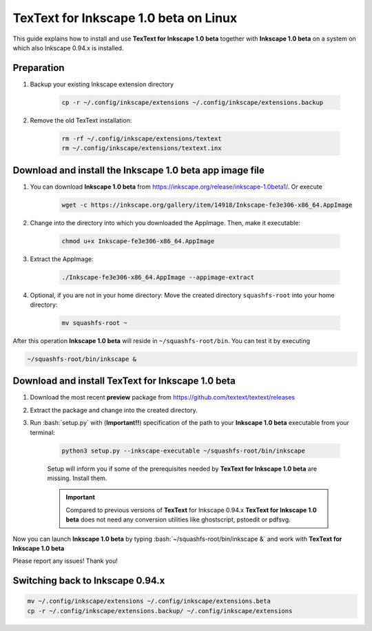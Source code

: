 .. |TexText| replace:: **TexText for Inkscape 1.0 beta**
.. |Inkscape| replace:: **Inkscape 1.0 beta**

.. role:: bash(code)
   :language: bash
   :class: highlight

.. role:: latex(code)
   :language: latex
   :class: highlight

.. _linux-beta-install:

==================
|TexText| on Linux
==================

This guide explains how to install and use |TexText| together with |Inkscape| on a system
on which also Inkscape 0.94.x is installed.

Preparation
===========

1. Backup your existing Inkscape extension directory

    .. code-block:: bash

        cp -r ~/.config/inkscape/extensions ~/.config/inkscape/extensions.backup

2. Remove the old TexText installation:

    .. code-block:: bash

        rm -rf ~/.config/inkscape/extensions/textext
        rm ~/.config/inkscape/extensions/textext.inx


Download and install the |Inkscape| app image file
==================================================

1. You can download |Inkscape| from https://inkscape.org/release/inkscape-1.0beta1/. Or
   execute

    .. code-block:: bash

        wget -c https://inkscape.org/gallery/item/14918/Inkscape-fe3e306-x86_64.AppImage

2. Change into the directory into which you downloaded the AppImage. Then, make it executable:

    .. code-block:: bash

        chmod u+x Inkscape-fe3e306-x86_64.AppImage

3. Extract the AppImage:

    .. code-block:: bash

        ./Inkscape-fe3e306-x86_64.AppImage --appimage-extract

4. Optional, if you are not in your home directory: Move the created directory ``squashfs-root``
   into your home directory:

    .. code-block:: bash

        mv squashfs-root ~

After this operation |Inkscape| will reside in ``~/squashfs-root/bin``. You can test it by
executing

.. code-block:: bash

    ~/squashfs-root/bin/inkscape &


Download and install |TexText|
==============================

1. Download the most recent **preview** package from https://github.com/textext/textext/releases
2. Extract the package and change into the created directory.
3. Run :bash:`setup.py` with (**Important!!**) specification of the path to your |Inkscape| executable
   from your terminal:

    .. code-block:: bash

        python3 setup.py --inkscape-executable ~/squashfs-root/bin/inkscape

    Setup will inform you if some of the prerequisites needed by |TexText| are missing.
    Install them.

    .. important::

        Compared to previous versions of **TexText** for Inkscape 0.94.x |TexText| does
        not need any conversion utilities like ghostscript, pstoedit or pdfsvg.

Now you can launch |Inkscape| by typing :bash:`~/squashfs-root/bin/inkscape &` and work
with |TexText|

Please report any issues! Thank you!


Switching back to Inkscape 0.94.x
=================================

.. code-block:: bash

    mv ~/.config/inkscape/extensions ~/.config/inkscape/extensions.beta
    cp -r ~/.config/inkscape/extensions.backup/ ~/.config/inkscape/extensions
